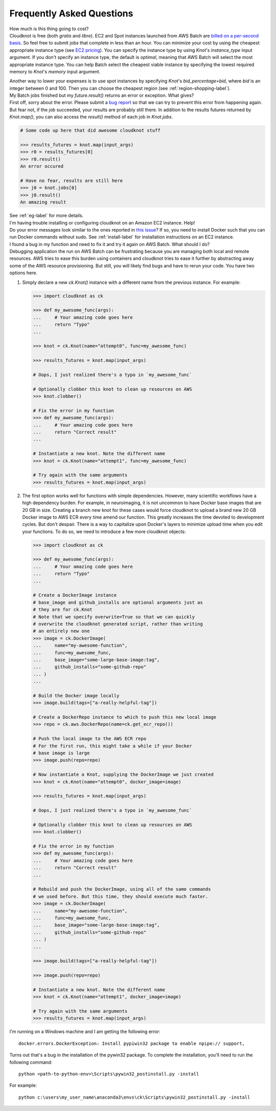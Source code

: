.. _faq-label:

Frequently Asked Questions
==========================

.. container:: toggle

   .. container:: header

      How much is this thing going to cost?

   .. container:: content

      Cloudknot is free (both *gratis* and *libre*).
      EC2 and Spot instances launched from AWS Batch are `billed on a per-second basis
      <https://aws.amazon.com/blogs/aws/new-per-second-billing-for-ec2-instances-and-ebs-volumes/>`_.
      So feel free to submit jobs that complete in less than an hour. You can
      minimize your cost by using the cheapest appropriate instance type (see `EC2 pricing
      <https://aws.amazon.com/ec2/pricing/on-demand/>`_). You can specify the instance type
      by using `Knot`'s `instance_type` input argument. If you don't specify an instance
      type, the default is `optimal`, meaning that AWS Batch will select the most appropriate
      instance type. You can help Batch select the cheapest viable instance by specifying
      the lowest required memory to `Knot`'s `memory` input argument.

      Another way to lower your expenses is to use spot instances by specifying `Knot`'s
      `bid_percentage=bid`, where `bid` is an integer between 0 and 100. Then you can choose the cheapest region
      (see :ref:`region-shopping-label`).

.. container:: toggle

   .. container:: header

      My Batch jobs finished but my `future.result()` returns an error or exception. What gives?

   .. container:: content

      First off, sorry about the error. Please submit a `bug report
      <https://github.com/nrdg/cloudknot/issues>`_ so that we can try to prevent this
      error from happening again. But fear not, if the job succeeded, your results are
      probably still there. In addition to the results futures returned by `Knot.map()`,
      you can also access the `result()` method of each job in `Knot.jobs`.

      .. code-block:: python

         # Some code up here that did awesome cloudknot stuff

         >>> results_futures = knot.map(input_args)
         >>> r0 = results_futures[0]
         >>> r0.result()
         An error occured

         # Have no fear, results are still here
         >>> j0 = knot.jobs[0]
         >>> j0.result()
         An amazing result

      See :ref:`eg-label` for more details.

.. container:: toggle

   .. container:: header

      I'm having trouble installing or configuring cloudknot on an Amazon EC2 instance. Help!

   .. container:: content

      Do your error messages look similar to the ones reported in
      `this issue <https://github.com/nrdg/cloudknot/issues/131>`_?
      If so, you need to install Docker such that you can run Docker
      commands without sudo. See :ref:`install-label` for
      installation instructions on an EC2 instance.

.. container:: toggle

   .. container:: header

      I found a bug in my function and need to fix it and try it again on
      AWS Batch. What should I do?

   .. container:: content

      Debugging application the run on AWS Batch can be frustrating because you are managing both local and remote resources. AWS tries to ease this burden using containers and cloudknot tries to ease it further by abstracting away some of the AWS resource provisioning. But still, you will likely find bugs and have to rerun your code. You have two options here.

      #. Simply declare a new `ck.Knot()` instance with a different name
         from the previous instance. For example:

         .. code-block:: python

            >>> import cloudknot as ck

            >>> def my_awesome_func(args):
            ...     # Your amazing code goes here
            ...     return "Typo"
            ...

            >>> knot = ck.Knot(name="attempt0", func=my_awesome_func)

            >>> results_futures = knot.map(input_args)

            # Oops, I just realized there's a typo in `my_awesome_func`

            # Optionally clobber this knot to clean up resources on AWS
            >>> knot.clobber()

            # Fix the error in my function
            >>> def my_awesome_func(args):
            ...     # Your amazing code goes here
            ...     return "Correct result"
            ...

            # Instantiate a new knot. Note the different name
            >>> knot = ck.Knot(name="attempt1", func=my_awesome_func)

            # Try again with the same arguments
            >>> results_futures = knot.map(input_args)

      #. The first option works well for functions with simple dependencies.
         However, many scientific workflows have a high dependency burden.
         For example, in neuroimaging, it is not uncommon to have Docker base
         images that are 20 GB in size. Creating a branch new knot for these
         cases would force cloudknot to upload a brand new 20 GB Docker image
         to AWS ECR every time amend our function. This greatly increases the
         time devoted to development cycles. But don't despair. There is a
         way to capitalize upon Docker's layers to minimize upload time
         when you edit your functions. To do so, we need to introduce a few
         more cloudknot objects:

         .. code-block:: python

            >>> import cloudknot as ck

            >>> def my_awesome_func(args):
            ...     # Your amazing code goes here
            ...     return "Typo"
            ...

            # Create a DockerImage instance
            # base_image and github_installs are optional arguments just as
            # they are for ck.Knot
            # Note that we specify overwrite=True so that we can quickly
            # overwrite the cloudknot generated script, rather than writing
            # an entirely new one
            >>> image = ck.DockerImage(
            ...     name="my-awesome-function",
            ...     func=my_awesome_func,
            ...     base_image="some-large-base-image:tag",
            ...     github_installs="some-github-repo"
            ... )
            ...

            # Build the Docker image locally
            >>> image.build(tags=["a-really-helpful-tag"])

            # Create a DockerRepo instance to which to push this new local image
            >>> repo = ck.aws.DockerRepo(name=ck.get_ecr_repo())

            # Push the local image to the AWS ECR repo
            # For the first run, this might take a while if your Docker
            # base image is large
            >>> image.push(repo=repo)

            # Now instantiate a Knot, supplying the DockerImage we just created
            >>> knot = ck.Knot(name="attempt0", docker_image=image)

            >>> results_futures = knot.map(input_args)

            # Oops, I just realized there's a typo in `my_awesome_func`

            # Optionally clobber this knot to clean up resources on AWS
            >>> knot.clobber()

            # Fix the error in my function
            >>> def my_awesome_func(args):
            ...     # Your amazing code goes here
            ...     return "Correct result"
            ...

            # Rebuild and push the DockerImage, using all of the same commands
            # we used before. But this time, they should execute much faster.
            >>> image = ck.DockerImage(
            ...     name="my-awesome-function",
            ...     func=my_awesome_func,
            ...     base_image="some-large-base-image:tag",
            ...     github_installs="some-github-repo"
            ... )
            ...

            >>> image.build(tags=["a-really-helpful-tag"])

            >>> image.push(repo=repo)

            # Instantiate a new knot. Note the different name
            >>> knot = ck.Knot(name="attempt1", docker_image=image)

            # Try again with the same arguments
            >>> results_futures = knot.map(input_args)

.. container:: toggle

   .. container:: header

      I'm running on a Windows machine and I am getting the following error::

         docker.errors.DockerException: Install pypiwin32 package to enable npipe:// support,


   .. container:: content

      Turns out that's a bug in the installation of the pywin32 package.
      To complete the installation, you'll need to run the following command::

         python <path-to-python-env>\Scripts\pywin32_postinstall.py -install

      For example::

         python c:\users\my_user_name\anaconda3\envs\ck\Scripts\pywin32_postinstall.py -install
